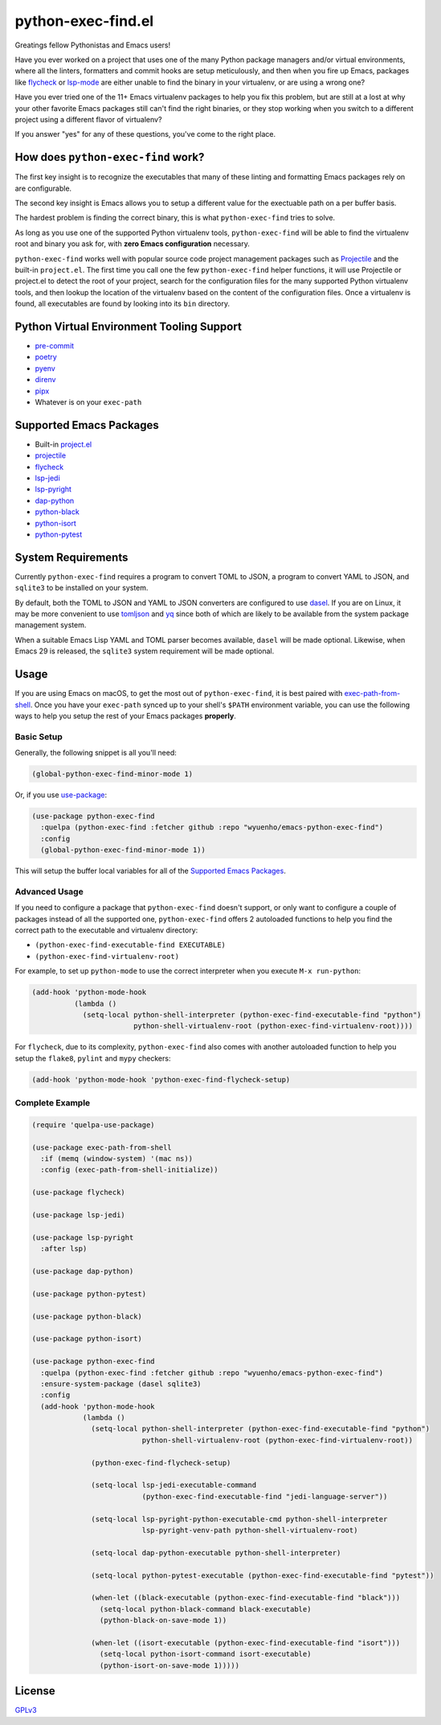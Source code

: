 python-exec-find.el
===================

Greatings fellow Pythonistas and Emacs users!

Have you ever worked on a project that uses one of the many Python package
managers and/or virtual environments, where all the linters, formatters and
commit hooks are setup meticulously, and then when you fire up Emacs, packages
like `flycheck <https://www.flycheck.org/en/latest/>`_ or `lsp-mode
<https://emacs-lsp.github.io/lsp-mode/>`_ are either unable to find the binary
in your virtualenv, or are using a wrong one?

Have you ever tried one of the 11+ Emacs virtualenv packages to help you fix
this problem, but are still at a lost at why your other favorite Emacs packages
still can't find the right binaries, or they stop working when you switch to a
different project using a different flavor of virtualenv?

If you answer "yes" for any of these questions, you've come to the right place.


How does ``python-exec-find`` work?
-----------------------------------

The first key insight is to recognize the executables that many of these linting
and formatting Emacs packages rely on are configurable.

The second key insight is Emacs allows you to setup a different value for the
exectuable path on a per buffer basis.

The hardest problem is finding the correct binary, this is what ``python-exec-find``
tries to solve.

As long as you use one of the supported Python virtualenv tools, ``python-exec-find``
will be able to find the virtualenv root and binary you ask for, with **zero
Emacs configuration** necessary.

``python-exec-find`` works well with popular source code project management packages
such as `Projectile <https://docs.projectile.mx/projectile/index.html>`_ and the
built-in ``project.el``. The first time you call one the few ``python-exec-find`` helper
functions, it will use Projectile or project.el to detect the root of your
project, search for the configuration files for the many supported Python
virtualenv tools, and then lookup the location of the virtualenv based on the
content of the configuration files. Once a virtualenv is found, all executables
are found by looking into its ``bin`` directory.


Python Virtual Environment Tooling Support
------------------------------------------

- `pre-commit <https://pre-commit.com/>`_
- `poetry <https://python-poetry.org/>`_
- `pyenv <https://github.com/pyenv/pyenv>`_
- `direnv <https://direnv.net/>`_
- `pipx <https://pypa.github.io/pipx/>`_
- Whatever is on your ``exec-path``


Supported Emacs Packages
------------------------

- Built-in `project.el <https://www.gnu.org/software/emacs/manual/html_node/emacs/Projects.html>`_
- `projectile <https://docs.projectile.mx/projectile/index.html>`_
- `flycheck <https://www.flycheck.org/en/latest/>`_
- `lsp-jedi <https://github.com/fredcamps/lsp-jedi>`_
- `lsp-pyright <https://github.com/emacs-lsp/lsp-pyright>`_
- `dap-python <https://emacs-lsp.github.io/dap-mode/page/configuration/#python>`_
- `python-black <https://github.com/wbolster/emacs-python-black>`_
- `python-isort <https://github.com/wyuenho/emacs-python-isort>`_
- `python-pytest <https://github.com/wbolster/emacs-python-pytest>`_


System Requirements
-------------------

Currently ``python-exec-find`` requires a program to convert TOML to JSON, a
program to convert YAML to JSON, and ``sqlite3`` to be installed on your system.

By default, both the TOML to JSON and YAML to JSON converters are configured to
use `dasel <https://github.com/TomWright/dasel>`_.  If you are on Linux, it may
be more convenient to use `tomljson
<https://github.com/pelletier/go-toml#tools>`_ and `yq
<https://github.com/mikefarah/yq>`_ since both of which are likely to be
available from the system package management system.

When a suitable Emacs Lisp YAML and TOML parser becomes available, ``dasel``
will be made optional. Likewise, when Emacs 29 is released, the ``sqlite3``
system requirement will be made optional.


Usage
-----

If you are using Emacs on macOS, to get the most out of ``python-exec-find``, it is best
paired with `exec-path-from-shell
<https://github.com/purcell/exec-path-from-shell>`_. Once you have your
``exec-path`` synced up to your shell's ``$PATH`` environment variable, you can
use the following ways to help you setup the rest of your Emacs packages
**properly**.


Basic Setup
+++++++++++

Generally, the following snippet is all you'll need:

.. code-block:: elisp

   (global-python-exec-find-minor-mode 1)


Or, if you use `use-package <https://github.com/jwiegley/use-package>`_:

.. code-block:: elisp

   (use-package python-exec-find
     :quelpa (python-exec-find :fetcher github :repo "wyuenho/emacs-python-exec-find")
     :config
     (global-python-exec-find-minor-mode 1))


This will setup the buffer local variables for all of the `Supported Emacs
Packages`_.


Advanced Usage
++++++++++++++

If you need to configure a package that ``python-exec-find`` doesn't support, or only
want to configure a couple of packages instead of all the supported one,
``python-exec-find`` offers 2 autoloaded functions to help you find the correct path to
the executable and virtualenv directory:

- ``(python-exec-find-executable-find EXECUTABLE)``
- ``(python-exec-find-virtualenv-root)``

For example, to set up ``python-mode`` to use the correct interpreter when you
execute ``M-x run-python``:

.. code-block:: elisp

   (add-hook 'python-mode-hook
             (lambda ()
               (setq-local python-shell-interpreter (python-exec-find-executable-find "python")
                           python-shell-virtualenv-root (python-exec-find-virtualenv-root))))


For ``flycheck``, due to its complexity, ``python-exec-find`` also comes with another
autoloaded function to help you setup the ``flake8``, ``pylint`` and ``mypy``
checkers:

.. code-block:: elisp

   (add-hook 'python-mode-hook 'python-exec-find-flycheck-setup)


Complete Example
++++++++++++++++

.. code-block:: elisp

   (require 'quelpa-use-package)

   (use-package exec-path-from-shell
     :if (memq (window-system) '(mac ns))
     :config (exec-path-from-shell-initialize))

   (use-package flycheck)

   (use-package lsp-jedi)

   (use-package lsp-pyright
     :after lsp)

   (use-package dap-python)

   (use-package python-pytest)

   (use-package python-black)

   (use-package python-isort)

   (use-package python-exec-find
     :quelpa (python-exec-find :fetcher github :repo "wyuenho/emacs-python-exec-find")
     :ensure-system-package (dasel sqlite3)
     :config
     (add-hook 'python-mode-hook
               (lambda ()
                 (setq-local python-shell-interpreter (python-exec-find-executable-find "python")
                             python-shell-virtualenv-root (python-exec-find-virtualenv-root))

                 (python-exec-find-flycheck-setup)

                 (setq-local lsp-jedi-executable-command
                             (python-exec-find-executable-find "jedi-language-server"))

                 (setq-local lsp-pyright-python-executable-cmd python-shell-interpreter
                             lsp-pyright-venv-path python-shell-virtualenv-root)

                 (setq-local dap-python-executable python-shell-interpreter)

                 (setq-local python-pytest-executable (python-exec-find-executable-find "pytest"))

                 (when-let ((black-executable (python-exec-find-executable-find "black")))
                   (setq-local python-black-command black-executable)
                   (python-black-on-save-mode 1))

                 (when-let ((isort-executable (python-exec-find-executable-find "isort")))
                   (setq-local python-isort-command isort-executable)
                   (python-isort-on-save-mode 1)))))


License
-------

`GPLv3 <./LICENSE>`_
